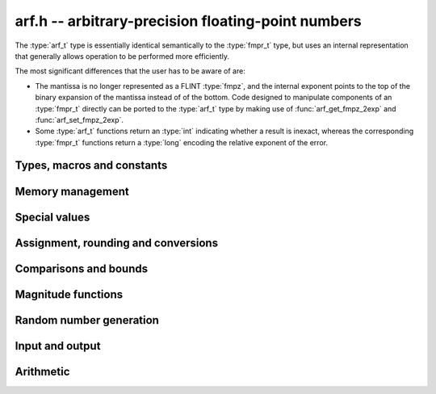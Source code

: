 .. _arf:

**arf.h** -- arbitrary-precision floating-point numbers
===============================================================================

The :type:`arf_t` type is essentially identical semantically to
the :type:`fmpr_t` type, but uses an internal representation that
generally allows operation to be performed more efficiently.

The most significant differences that the user
has to be aware of are:

* The mantissa is no longer represented as a FLINT :type:`fmpz`, and the
  internal exponent points to the top of the binary expansion of the mantissa
  instead of of the bottom. Code designed to manipulate components of an
  :type:`fmpr_t` directly can be ported to the :type:`arf_t` type 
  by making use of :func:`arf_get_fmpz_2exp` and :func:`arf_set_fmpz_2exp`.

* Some :type:`arf_t` functions return an :type:`int`
  indicating whether a result is inexact, whereas the corresponding
  :type:`fmpr_t` functions return a :type:`long` encoding the relative
  exponent of the error.

Types, macros and constants
-------------------------------------------------------------------------------

.. type:: arf_struct

.. type:: arf_t

    An :type:`arf_t` is defined as an array of length one of type
    :type:`arf_struct`, permitting an :type:`arf_t` to be passed by reference.

.. type:: arf_rnd_t

    Specifies the rounding mode for the result of an approximate operation.

.. macro:: ARF_RND_DOWN

    Specifies that the result of an operation should be rounded to the
    nearest representable number in the direction towards zero.

.. macro:: ARF_RND_UP

    Specifies that the result of an operation should be rounded to the
    nearest representable number in the direction away from zero.

.. macro:: ARF_RND_FLOOR

    Specifies that the result of an operation should be rounded to the
    nearest representable number in the direction towards minus infinity.

.. macro:: ARF_RND_CEIL

    Specifies that the result of an operation should be rounded to the
    nearest representable number in the direction towards plus infinity.

.. macro:: ARF_RND_NEAR

    Specifies that the result of an operation should be rounded to the
    nearest representable number, rounding to an odd mantissa if there is a tie
    between two values. *Warning*: this rounding mode is currently
    not implemented (except for a few conversions functions where this 
    stated explicitly).

.. macro:: ARF_PREC_EXACT

    If passed as the precision parameter to a function, indicates that no
    rounding is to be performed. This must only be used when it is known
    that the result of the operation can be represented exactly and fits
    in memory (the typical use case is working with small integer values).
    Note that, for example, adding two numbers whose exponents are far
    apart can easily produce an exact result that is far too large to
    store in memory.

Memory management
-------------------------------------------------------------------------------

.. function:: void arf_init(arf_t x)

    Initializes the variable *x* for use. Its value is set to zero.

.. function:: void arf_clear(arf_t x)

    Clears the variable *x*, freeing or recycling its allocated memory.

Special values
-------------------------------------------------------------------------------

.. function:: void arf_zero(arf_t x)

.. function:: void arf_one(arf_t x)

.. function:: void arf_pos_inf(arf_t x)

.. function:: void arf_neg_inf(arf_t x)

.. function:: void arf_nan(arf_t x)

    Sets *x* respectively to 0, 1, `+\infty`, `-\infty`, NaN.

.. function:: int arf_is_zero(const arf_t x)

.. function:: int arf_is_one(const arf_t x)

.. function:: int arf_is_pos_inf(const arf_t x)

.. function:: int arf_is_neg_inf(const arf_t x)

.. function:: int arf_is_nan(const arf_t x)

    Returns nonzero iff *x* respectively equals 0, 1, `+\infty`, `-\infty`, NaN.

.. function:: int arf_is_inf(const arf_t x)

    Returns nonzero iff *x* equals either `+\infty` or `-\infty`.

.. function:: int arf_is_normal(const arf_t x)

    Returns nonzero iff *x* is a finite, nonzero floating-point value, i.e.
    not one of the special values 0, `+\infty`, `-\infty`, NaN.

.. function:: int arf_is_special(const arf_t x)

    Returns nonzero iff *x* is one of the special values
    0, `+\infty`, `-\infty`, NaN, i.e. not a finite, nonzero
    floating-point value.

.. function:: int arf_is_finite(arf_t x)

    Returns nonzero iff *x* is a finite floating-point value,
    i.e. not one of the values `+\infty`, `-\infty`, NaN.
    (Note that this is not equivalent to the negation of
    :func:`arf_is_inf`.)


Assignment, rounding and conversions
-------------------------------------------------------------------------------

.. function:: void arf_set(arf_t y, const arf_t x)

.. function:: void arf_set_mpz(arf_t y, const mpz_t x)

.. function:: void arf_set_fmpz(arf_t y, const fmpz_t x)

.. function:: void arf_set_ui(arf_t y, ulong x)

.. function:: void arf_set_si(arf_t y, long x)

.. function:: void arf_set_mpfr(arf_t y, const mpfr_t x)

.. function:: void arf_set_fmpr(arf_t y, const fmpr_t x)

    Sets *y* exactly to *x*.

.. function:: void arf_swap(arf_t y, arf_t x)

    Swaps *y* and *x* efficiently.

.. function:: void arf_init_set_ui(arf_t y, ulong x)

.. function:: void arf_init_set_si(arf_t y, long x)

    Initialises *y* and sets it to *x* in a single operation.

.. function:: int arf_set_round(arf_t y, const arf_t x, long prec, arf_rnd_t rnd)

.. function:: int arf_set_round_si(arf_t x, long v, long prec, arf_rnd_t rnd)

.. function:: int arf_set_round_ui(arf_t x, ulong v, long prec, arf_rnd_t rnd)

.. function:: int arf_set_round_mpz(arf_t y, const mpz_t x, long prec, arf_rnd_t rnd)

.. function:: int arf_set_round_fmpz(arf_t y, const fmpz_t x, long prec, arf_rnd_t rnd)

    Sets *y* to *x*, rounded to *prec* bits in the direction
    specified by *rnd*.

.. function:: void arf_set_si_2exp_si(arf_t y, long m, long e)

.. function:: void arf_set_ui_2exp_si(arf_t y, ulong m, long e)

.. function:: void arf_set_fmpz_2exp(arf_t y, const fmpz_t m, const fmpz_t e)

    Sets *y* to `m \times 2^e`.

.. function:: int arf_set_round_fmpz_2exp(arf_t y, const fmpz_t x, const fmpz_t e, long prec, arf_rnd_t rnd)

    Sets *y* to `x \times 2^e`, rounded to *prec* bits in the direction
    specified by *rnd*.

.. function:: void arf_get_fmpz_2exp(fmpz_t m, fmpz_t e, const arf_t x)

    Sets *m* and *e* to the unique integers such that
    `x = m \times 2^e` and *m* is odd,
    provided that *x* is a nonzero finite fraction.
    If *x* is zero, both *m* and *e* are set to zero. If *x* is
    infinite or NaN, the result is undefined.

.. function:: void arf_get_fmpr(fmpr_t y, const arf_t x)

    Sets *y* exactly to *x*.

.. function:: int arf_get_mpfr(mpfr_t y, const arf_t x, mpfr_rnd_t rnd)

    Sets the MPFR variable *y* to the value of *x*. If the precision of *x*
    is too small to allow *y* to be represented exactly, it is rounded in
    the specified MPFR rounding mode. The return value (-1, 0 or 1)
    indicates the direction of rounding, following the convention
    of the MPFR library.

Comparisons and bounds
-------------------------------------------------------------------------------

.. function:: int arf_equal(const arf_t x, const arf_t y)

    Returns nonzero iff *x* and *y* are exactly equal. This function does
    not treat NaN specially, i.e. NaN compares as equal to itself.

.. function:: int arf_cmp(const arf_t x, const arf_t y)

    Returns negative, zero, or positive, depending on whether *x* is
    respectively smaller, equal, or greater compared to *y*.
    Comparison with NaN is undefined.

.. function:: int arf_cmpabs(const arf_t x, const arf_t y)

.. function:: int arf_cmpabs_ui(const arf_t x, ulong y)

.. function:: int arf_cmpabs_mag(const arf_t x, const mag_t y)

    Compares the absolute values of *x* and *y*.

.. function:: int arf_cmp_2exp_si(const arf_t x, long e)

.. function:: int arf_cmpabs_2exp_si(const arf_t x, long e)

    Compares *x* (respectively its absolute value) with `2^e`.

.. function:: int arf_sgn(const arf_t x)

    Returns `-1`, `0` or `+1` according to the sign of *x*. The sign
    of NaN is undefined.

.. function:: void arf_min(arf_t z, const arf_t a, const arf_t b)

.. function:: void arf_max(arf_t z, const arf_t a, const arf_t b)

    Sets *z* respectively to the minimum and the maximum of *a* and *b*.

.. function:: long arf_bits(const arf_t x)

    Returns the number of bits needed to represent the absolute value
    of the mantissa of *x*, i.e. the minimum precision sufficient to represent
    *x* exactly. Returns 0 if *x* is a special value.

.. function:: int arf_is_int(const arf_t x)

    Returns nonzero iff *x* is integer-valued.

.. function:: int arf_is_int_2exp_si(const arf_t x, long e)

    Returns nonzero iff *x* equals `n 2^e` for some integer *n*.

.. function:: void arf_abs_bound_lt_2exp_fmpz(fmpz_t b, const arf_t x)

    Sets *b* to the smallest integer such that `|x| < 2^b`.
    If *x* is zero, infinity or NaN, the result is undefined.

.. function:: void arf_abs_bound_le_2exp_fmpz(fmpz_t b, const arf_t x)

    Sets *b* to the smallest integer such that `|x| \le 2^b`.
    If *x* is zero, infinity or NaN, the result is undefined.

.. function:: long arf_abs_bound_lt_2exp_si(const arf_t x)

    Returns the smallest integer *b* such that `|x| < 2^b`, clamping
    the result to lie between -*ARF_PREC_EXACT* and *ARF_PREC_EXACT*
    inclusive. If *x* is zero, -*ARF_PREC_EXACT* is returned,
    and if *x* is infinity or NaN, *ARF_PREC_EXACT* is returned.

Magnitude functions
-------------------------------------------------------------------------------

.. function:: void arf_get_mag(mag_t y, const arf_t x)

    Sets *y* to an upper bound for the absolute value of *x*.

.. function:: void arf_get_mag_lower(mag_t y, const arf_t x)

    Sets *y* to a lower bound for the absolute value of *x*.

.. function:: void arf_set_mag(arf_t y, const mag_t x)

    Sets *y* to *x*.

.. function:: void mag_init_set_arf(mag_t y, const arf_t x)

    Initializes *y* and sets it to an upper bound for *x*.

.. function:: void mag_fast_init_set_arf(mag_t y, const arf_t x)

    Initializes *y* and sets it to an upper bound for *x*.
    Assumes that the exponent of *y* is small.

.. function:: void arf_init_set_mag_shallow(arf_t y, const mag_t x)

    Initializes *y* to a shallow copy of *x*. The variable *y* may
    not be cleared, and may not be used after *x* has been cleared.

.. function:: void arf_mag_set_ulp(mag_t z, const arf_t y, long prec)

    Sets *z* to the magnitude of the unit in the last place (ulp) of *y*
    at precision *prec*.

.. function:: void arf_mag_add_ulp(mag_t z, const mag_t x, const arf_t y, long prec)

    Sets *z* to an upper bound for the sum of *x* and the
    magnitude of the unit in the last place (ulp) of *y*
    at precision *prec*.

.. function:: void arf_mag_fast_add_ulp(mag_t z, const mag_t x, const arf_t y, long prec)

    Sets *z* to an upper bound for the sum of *x* and the
    magnitude of the unit in the last place (ulp) of *y*
    at precision *prec*. Assumes that all exponents are small.

Random number generation
-------------------------------------------------------------------------------

.. function:: void arf_randtest(arf_t x, flint_rand_t state, long bits, long mag_bits)

    Generates a finite random number whose mantissa has precision at most
    *bits* and whose exponent has at most *mag_bits* bits. The
    values are distributed non-uniformly: special bit patterns are generated
    with high probability in order to allow the test code to exercise corner
    cases.

.. function:: void arf_randtest_not_zero(arf_t x, flint_rand_t state, long bits, long mag_bits)

    Identical to :func:`arf_randtest`, except that zero is never produced
    as an output.

.. function:: void arf_randtest_special(arf_t x, flint_rand_t state, long bits, long mag_bits)

    Indentical to :func:`arf_randtest`, except that the output occasionally
    is set to an infinity or NaN.

Input and output
-------------------------------------------------------------------------------

.. function:: void arf_debug(const arf_t x)

    Prints information about the internal representation of *x*.

.. function:: void arf_print(const arf_t x)

    Prints *x* as an integer mantissa and exponent.

.. function:: void arf_printd(const arf_t y, long d)

    Prints *x* as a decimal floating-point number, rounding to *d* digits.
    This function is currently implemented using MPFR,
    and does not support large exponents.

Arithmetic
-------------------------------------------------------------------------------

.. function:: void arf_abs(arf_t y, const arf_t x)

    Sets *y* to the absolute value of *x*.

.. function:: void arf_neg(arf_t y, const arf_t x)

    Sets `y = -x` exactly.

.. function:: int arf_neg_round(arf_t y, const arf_t x, long prec, arf_rnd_t rnd)

    Sets `y = -x`, rounded to *prec* bits in the direction specified by *rnd*,
    returning nonzero iff the operation is inexact.

.. function:: void arf_mul_2exp_si(arf_t y, const arf_t x, long e)

.. function:: void arf_mul_2exp_fmpz(arf_t y, const arf_t x, const fmpz_t e)

    Sets `y = x 2^e` exactly.

.. function:: int arf_mul(arf_t z, const arf_t x, const arf_t y, long prec, arf_rnd_t rnd)

.. function:: int arf_mul_ui(arf_t z, const arf_t x, ulong y, long prec, arf_rnd_t rnd)

.. function:: int arf_mul_si(arf_t z, const arf_t x, long y, long prec, arf_rnd_t rnd)

.. function:: int arf_mul_mpz(arf_t z, const arf_t x, const mpz_t y, long prec, arf_rnd_t rnd)

.. function:: int arf_mul_fmpz(arf_t z, const arf_t x, const fmpz_t y, long prec, arf_rnd_t rnd)

    Sets `z = x \times y`, rounded to *prec* bits in the direction specified by *rnd*,
    returning nonzero iff the operation is inexact.

.. function:: int arf_add(arf_t z, const arf_t x, const arf_t y, long prec, arf_rnd_t rnd)

.. function:: int arf_add_si(arf_t z, const arf_t x, long y, long prec, arf_rnd_t rnd)

.. function:: int arf_add_ui(arf_t z, const arf_t x, ulong y, long prec, arf_rnd_t rnd)

.. function:: int arf_add_fmpz(arf_t z, const arf_t x, const fmpz_t y, long prec, arf_rnd_t rnd)

    Sets `z = x + y`, rounded to *prec* bits in the direction specified by *rnd*,
    returning nonzero iff the operation is inexact.

.. function:: int arf_sub(arf_t z, const arf_t x, const arf_t y, long prec, arf_rnd_t rnd)

.. function:: int arf_sub_si(arf_t z, const arf_t x, long y, long prec, arf_rnd_t rnd)

.. function:: int arf_sub_ui(arf_t z, const arf_t x, ulong y, long prec, arf_rnd_t rnd)

.. function:: int arf_sub_fmpz(arf_t z, const arf_t x, const fmpz_t y, long prec, arf_rnd_t rnd)

    Sets `z = x - y`, rounded to *prec* bits in the direction specified by *rnd*,
    returning nonzero iff the operation is inexact.

.. function:: int arf_addmul(arf_t z, const arf_t x, const arf_t y, long prec, arf_rnd_t rnd)

.. function:: int arf_addmul_ui(arf_t z, const arf_t x, ulong y, long prec, arf_rnd_t rnd)

.. function:: int arf_addmul_si(arf_t z, const arf_t x, long y, long prec, arf_rnd_t rnd)

.. function:: int arf_addmul_mpz(arf_t z, const arf_t x, const mpz_t y, long prec, arf_rnd_t rnd)

.. function:: int arf_addmul_fmpz(arf_t z, const arf_t x, const fmpz_t y, long prec, arf_rnd_t rnd)

    Sets `z = z + x \times y`, rounded to *prec* bits in the direction specified by *rnd*,
    returning nonzero iff the operation is inexact.

.. function:: int arf_submul(arf_t z, const arf_t x, const arf_t y, long prec, arf_rnd_t rnd)

.. function:: int arf_submul_ui(arf_t z, const arf_t x, ulong y, long prec, arf_rnd_t rnd)

.. function:: int arf_submul_si(arf_t z, const arf_t x, long y, long prec, arf_rnd_t rnd)

.. function:: int arf_submul_mpz(arf_t z, const arf_t x, const mpz_t y, long prec, arf_rnd_t rnd)

.. function:: int arf_submul_fmpz(arf_t z, const arf_t x, const fmpz_t y, long prec, arf_rnd_t rnd)

    Sets `z = z - x \times y`, rounded to *prec* bits in the direction specified by *rnd*,
    returning nonzero iff the operation is inexact.

.. function:: int arf_div(arf_t z, const arf_t x, const arf_t y, long prec, arf_rnd_t rnd)

.. function:: int arf_div_ui(arf_t z, const arf_t x, ulong y, long prec, arf_rnd_t rnd)

.. function:: int arf_ui_div(arf_t z, ulong x, const arf_t y, long prec, arf_rnd_t rnd)

.. function:: int arf_div_si(arf_t z, const arf_t x, long y, long prec, arf_rnd_t rnd)

.. function:: int arf_si_div(arf_t z, long x, const arf_t y, long prec, arf_rnd_t rnd)

.. function:: int arf_div_fmpz(arf_t z, const arf_t x, const fmpz_t y, long prec, arf_rnd_t rnd)

.. function:: int arf_fmpz_div(arf_t z, const fmpz_t x, const arf_t y, long prec, arf_rnd_t rnd)

.. function:: int arf_fmpz_div_fmpz(arf_t z, const fmpz_t x, const fmpz_t y, long prec, arf_rnd_t rnd)

    Sets `z = x / y`, rounded to *prec* bits in the direction specified by *rnd*,
    returning nonzero iff the operation is inexact. The result is NaN if *y* is zero.

.. function:: int arf_sqrt(arf_t z, const arf_t x, long prec, arf_rnd_t rnd)

.. function:: int arf_sqrt_ui(arf_t z, ulong x, long prec, arf_rnd_t rnd)

.. function:: int arf_sqrt_fmpz(arf_t z, const fmpz_t x, long prec, arf_rnd_t rnd)

    Sets `z = \sqrt{x}`, rounded to *prec* bits in the direction specified by *rnd*,
    returning nonzero iff the operation is inexact. The result is NaN if *x* is negative.

.. function:: int arf_rsqrt(arf_t z, const arf_t x, long prec, arf_rnd_t rnd)

    Sets `z = 1/\sqrt{x}`, rounded to *prec* bits in the direction specified by *rnd*,
    returning nonzero iff the operation is inexact. The result is NaN if *x* is
    negative, and `+\infty` if *x* is zero.


